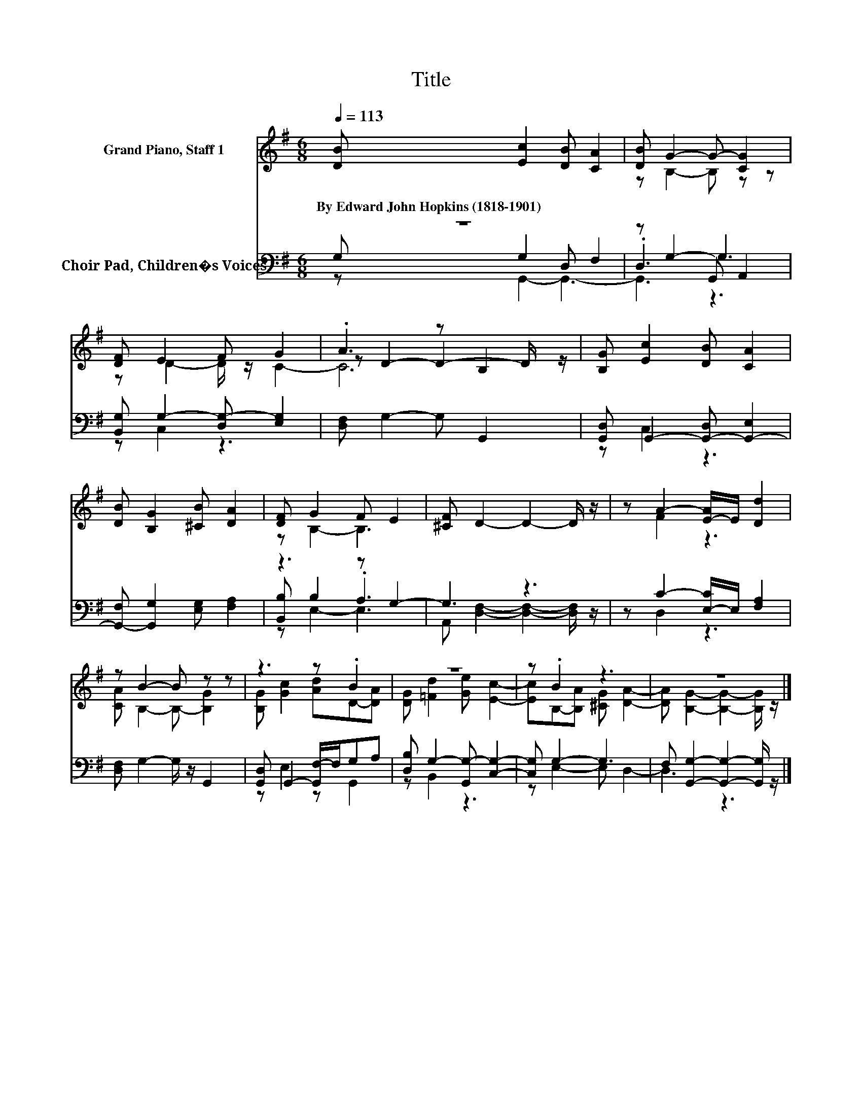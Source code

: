 X:1
T:Title
%%score ( 1 2 3 ) ( 4 5 6 )
L:1/8
Q:1/4=113
M:6/8
K:G
V:1 treble nm="Grand Piano, Staff 1"
V:2 treble 
V:3 treble 
V:4 bass nm="Choir Pad, Children�s Voices"
V:5 bass 
V:6 bass 
V:1
 [DB] [Ec]2 [DB] [CA]2 | [DB] G2- G- [CG]2 | [DF] E2 F G2 | .A3 z B,2 | [B,G] [Ec]2 [DB] [CA]2 | %5
w: By~Edward~John~Hopkins~(1818\-1901) * * *|||||
 [DB] [B,G]2 [^CB] [DA]2 | [DF] G2 F E2 | [^CF] D2- D2- D/ z/ | z A2- [E-A]/E/ [Dd]2 | %9
w: ||||
 z B2- B z z | z3 z .B2 | z6 | z .B2 z3 | z6 |] %14
w: |||||
V:2
 x6 | z B,2- B, z z | x6 | z D2- D2- D/ z/ | x6 | x6 | z B,2- B,3 | x6 | z F2 z3 | %9
 [CA] B,2- B,- [B,G]2 | [B,G] [Gc]2 [Ad]D-[DA] | [DG] [=Fd]2 [Ge] [Ec]2- | %12
 [Ec]B,-[B,A] [^CG] [DA]2- | [DA] [B,G]2- [B,G]2- [B,G]/ z/ |] %14
V:3
 x6 | x6 | z D2- D/ z/ C2- | C6 | x6 | x6 | x6 | x6 | x6 | x6 | x6 | x6 | x6 | x6 |] %14
V:4
 z6 | z G,2- G,3 | [B,,G,] G,2- [D,G,-] [E,G,]2 | [D,F,] G,2- G, G,,2 | %4
 [G,,D,] G,,2- [G,,-D,] [G,,-E,]2 | [G,,-F,] [G,,G,]2 [E,G,] [F,A,]2 | z3 z G,2- | G,3 z3 | %8
 z C2- [E,-C]/E,/ [F,A,]2 | [D,F,] G,2- G,/ z/ G,,2 | [G,,D,] G,,2- [G,,F,-]/F,/G,A, | %11
 [D,B,] G,2- [G,,G,-] [C,G,]2- | [C,G,] G,2- G,3 | F, [G,,G,]2- [G,,G,]2- [G,,G,]/ z/ |] %14
V:5
 G, G,2 D, F,2 | .D,3 G,, A,,2 | z C,2 z3 | x6 | z C,2 z3 | x6 | [B,,B,] B,2 .A,3 | %7
 A,, [D,F,]2- [D,F,]2- [D,F,]/ z/ | z D,2 z3 | x6 | z E,2 z G,,2 | z B,,2 z3 | z E,2- E, D,2- | %13
 D,3 z3 |] %14
V:6
 z G,,2- G,,3- | G,,3 z3 | x6 | x6 | x6 | x6 | z E,2- E,3 | x6 | x6 | x6 | x6 | x6 | x6 | x6 |] %14

